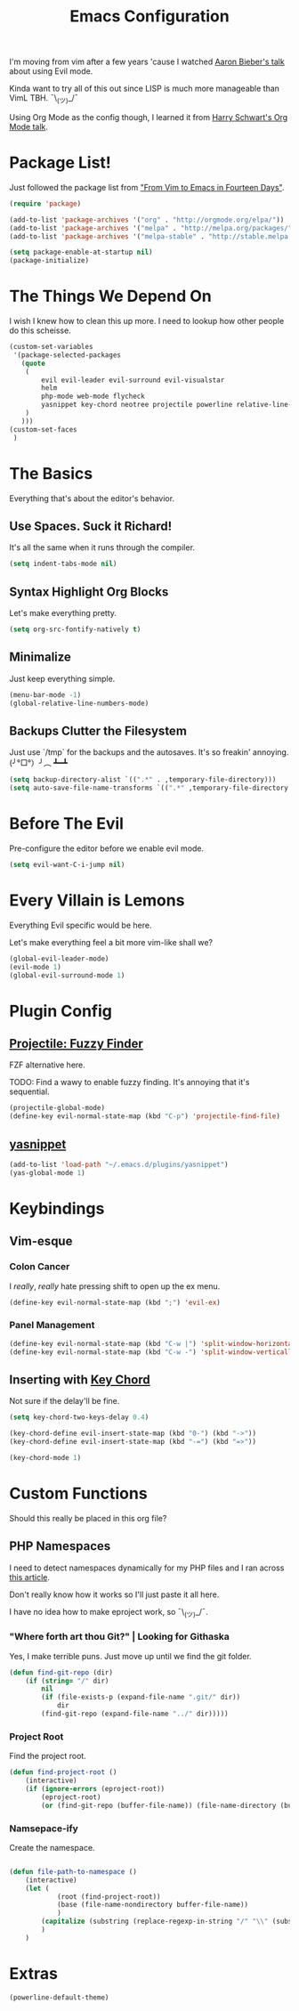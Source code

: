 #+TITLE: Emacs Configuration

I'm moving from vim after a few years 'cause I watched [[https://www.youtube.com/watch?v=JWD1Fpdd4Pc][Aaron Bieber's talk]] about using Evil mode.

Kinda want to try all of this out since LISP is much more manageable than VimL TBH. ¯\_(ツ)_/¯

Using Org Mode as the config though, I learned it from [[https://www.youtube.com/watch?v=SzA2YODtgK4&t=3041s][Harry Schwart's Org Mode talk]].

* Package List!
  
Just followed the package list from [[http://blog.aaronbieber.com/2015/05/24/from-vim-to-emacs-in-fourteen-days.html]["From Vim to Emacs in Fourteen Days"]].

#+BEGIN_SRC emacs-lisp
    (require 'package)

    (add-to-list 'package-archives '("org" . "http://orgmode.org/elpa/"))
    (add-to-list 'package-archives '("melpa" . "http://melpa.org/packages/"))
    (add-to-list 'package-archives '("melpa-stable" . "http://stable.melpa.org/packages/"))

    (setq package-enable-at-startup nil)
    (package-initialize)
#+END_SRC

* The Things We Depend On
  
I wish I knew how to clean this up more. I need to lookup how other people do this scheisse.

#+BEGIN_SRC emacs-lisp
    (custom-set-variables
     '(package-selected-packages
       (quote
        (
            evil evil-leader evil-surround evil-visualstar
            helm
            php-mode web-mode flycheck
            yasnippet key-chord neotree projectile powerline relative-line-numbers
        )
       )))
    (custom-set-faces
     )
#+END_SRC

* The Basics
 
Everything that's about the editor's behavior.

** Use Spaces. Suck it Richard!
   
It's all the same when it runs through the compiler.

#+BEGIN_SRC emacs-lisp
    (setq indent-tabs-mode nil)
#+END_SRC

** Syntax Highlight Org Blocks
   
Let's make everything pretty.

#+BEGIN_SRC emacs-lisp
    (setq org-src-fontify-natively t)
#+END_SRC

** Minimalize

Just keep everything simple.

#+BEGIN_SRC emacs-lisp
    (menu-bar-mode -1)
    (global-relative-line-numbers-mode)
#+END_SRC

** Backups Clutter the Filesystem
  
 Just use `/tmp` for the backups and the autosaves. It's so freakin' annoying. (╯°□°）╯︵ ┻━┻
  
#+BEGIN_SRC emacs-lisp
    (setq backup-directory-alist `((".*" . ,temporary-file-directory)))
    (setq auto-save-file-name-transforms `((".*" ,temporary-file-directory t)))
#+END_SRC

* Before The Evil
  
Pre-configure the editor before we enable evil mode.

#+BEGIN_SRC emacs-lisp
(setq evil-want-C-i-jump nil)
#+END_SRC

* Every Villain is Lemons
  
Everything Evil specific would be here.

Let's make everything feel a bit more vim-like shall we?

#+BEGIN_SRC emacs-lisp
    (global-evil-leader-mode)
    (evil-mode 1)
    (global-evil-surround-mode 1)
#+END_SRC

* Plugin Config
** [[https://github.com/bbatsov/projectile][Projectile: Fuzzy Finder]]
   
FZF alternative here.

TODO: Find a wawy to enable fuzzy finding. It's annoying that it's sequential.

#+BEGIN_SRC emacs-lisp
    (projectile-global-mode)
    (define-key evil-normal-state-map (kbd "C-p") 'projectile-find-file)
#+END_SRC

** [[https://github.com/joaotavora/yasnippet][yasnippet]]

#+BEGIN_SRC emacs-lisp
    (add-to-list 'load-path "~/.emacs.d/plugins/yasnippet")
    (yas-global-mode 1)
#+END_SRC

* Keybindings
** Vim-esque
*** Colon Cancer
    
I /really/, /really/ hate pressing shift to open up the ex menu.

#+BEGIN_SRC emacs-lisp
    (define-key evil-normal-state-map (kbd ";") 'evil-ex)
#+END_SRC

*** Panel Management
   
#+BEGIN_SRC emacs-lisp
    (define-key evil-normal-state-map (kbd "C-w |") 'split-window-horizontally)
    (define-key evil-normal-state-map (kbd "C-w -") 'split-window-vertically)
#+END_SRC
    
** Inserting with [[https://www.emacswiki.org/emacs/KeyChord][Key Chord]]
   
Not sure if the delay'll be fine.

#+BEGIN_SRC emacs-lisp
    (setq key-chord-two-keys-delay 0.4)

    (key-chord-define evil-insert-state-map (kbd "0-") (kbd "->"))
    (key-chord-define evil-insert-state-map (kbd "-=") (kbd "=>"))

    (key-chord-mode 1)
#+END_SRC

* Custom Functions
  
Should this really be placed in this org file?

** PHP Namespaces
   
I need to detect namespaces dynamically for my PHP files and I ran across [[http://cupfullofcode.com/blog/2013/02/26/snippet-expansion-with-yasnippet/index.html][this article]].

Don't really know how it works so I'll just paste it all here.

I have no idea how to make eproject work, so ¯\_(ツ)_/¯.

*** "Where forth art thou Git?" | Looking for Githaska
    
Yes, I make terrible puns. Just move up until we find the git folder.

#+BEGIN_SRC emacs-lisp
    (defun find-git-repo (dir)
        (if (string= "/" dir)
            nil
            (if (file-exists-p (expand-file-name ".git/" dir))
                dir
            (find-git-repo (expand-file-name "../" dir)))))
#+END_SRC

*** Project Root
    
Find the project root.

#+BEGIN_SRC emacs-lisp
    (defun find-project-root ()
        (interactive)
        (if (ignore-errors (eproject-root))
            (eproject-root)
            (or (find-git-repo (buffer-file-name)) (file-name-directory (buffer-file-name)))))
#+END_SRC

*** Namsepace-ify
    
Create the namespace.

#+BEGIN_SRC emacs-lisp

    (defun file-path-to-namespace ()
        (interactive)
        (let (
                (root (find-project-root))
                (base (file-name-nondirectory buffer-file-name))
                )
            (capitalize (substring (replace-regexp-in-string "/" "\\" (substring buffer-file-name (length root) (* -1 (length base))) t t) 0 -1))
            )
        )

#+END_SRC

* Extras

#+BEGIN_SRC emacs-lisp
    (powerline-default-theme)
#+END_SRC
